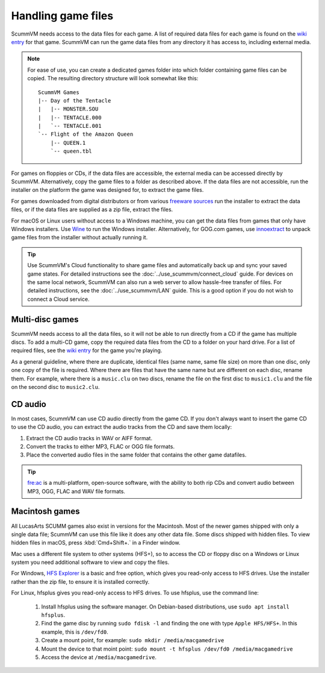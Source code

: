 
===========================
Handling game files
===========================

ScummVM needs access to the data files for each game. A list of required data files for each game is found on the `wiki entry <https://wiki.scummvm.org/index.php?title=Category:Supported_Games>`__ for that game. ScummVM can run the game data files from any directory it has access to, including external media.

.. note::

    For ease of use, you can create a dedicated games folder into which folder containing game files can be copied. The resulting directory structure will look somewhat like this::

        ScummVM Games
        |-- Day of the Tentacle
        |   |-- MONSTER.SOU
        |   |-- TENTACLE.000
        |   `-- TENTACLE.001
        `-- Flight of the Amazon Queen
            |-- QUEEN.1
            `-- queen.tbl



For games on floppies or CDs, if the data files are accessible, the external media can be accessed directly by ScummVM. Alternatively, copy the game files to a folder as described above. If the data files are not accessible, run the installer on the platform the game was designed for, to extract the game files.

For games downloaded from digital distributors or from various `freeware sources <https://wiki.scummvm.org/index.php?title=Where_to_get_the_games#Freeware_Games>`__ run the installer to extract the data files, or if the data files are supplied as a zip file, extract the files.

For macOS or Linux users without access to a Windows machine, you can get the data files from games that only have Windows installers. Use `Wine <https://www.winehq.org/>`_ to run the Windows installer. Alternatively, for GOG.com games, use `innoextract <https://constexpr.org/innoextract/>`_ to unpack game files from the installer without actually running it.


.. tip::

   Use ScummVM's Cloud functionality to share game files and automatically back up and sync your saved game states. For detailed instructions see the :doc:`../use_scummvm/connect_cloud` guide. For devices on the same local network, ScummVM can also run a web server to allow hassle-free transfer of files. For detailed instructions, see the :doc:`../use_scummvm/LAN` guide. This is a good option if you do not wish to connect a Cloud service.


Multi-disc games
===================

ScummVM needs access to all the data files, so it will not be able to run directly from a CD if the game has multiple discs. To add a multi-CD game, copy the required data files from the CD to a folder on your hard drive. For a list of required files, see the `wiki entry <https://wiki.scummvm.org/index.php?title=Category:Supported_Games>`__ for the game you're playing.

As a general guideline, where there are duplicate, identical files (same name, same file size) on more than one disc, only one copy of the file is required. Where there are files that have the same name but are different on each disc, rename them. For example, where there is a ``music.clu`` on two discs, rename the file on the first disc to ``music1.clu`` and the file on the second disc to ``music2.clu``.

.. _cdaudio:

CD audio
============

In most cases, ScummVM can use CD audio directly from the game CD. If you don't always want to insert the game CD to use the CD audio, you can extract the audio tracks from the CD and save them locally:

1. Extract the CD audio tracks in WAV or AIFF format.
2. Convert the tracks to either MP3, FLAC or OGG file formats.
3. Place the converted audio files in the same folder that contains the other game datafiles.

.. tip::

    `fre:ac <https://www.freac.org/>`_ is a multi-platform, open-source software, with the ability to both rip CDs and convert audio between MP3, OGG, FLAC and WAV  file formats.


.. _macgames:

Macintosh games
==================

All LucasArts SCUMM games also exist in versions for the Macintosh. Most of the newer games shipped with only a single data file; ScummVM can use this file like it does any other data file. Some discs shipped with hidden files. To view hidden files in macOS, press :kbd:`Cmd+Shift+.` in a Finder window.

Mac uses a different file system to other systems (HFS+), so to access the CD or floppy disc on a Windows or Linux system you need additional software to view and copy the files.

For Windows, `HFS Explorer <http://www.catacombae.org/hfsexplorer/>`_  is a basic and free option, which gives you read-only access to HFS drives. Use the installer rather than the zip file, to ensure it is installed correctly.

For Linux, hfsplus gives you read-only access to HFS drives. To use hfsplus, use the command line:

   1. Install hfsplus using the software manager. On Debian-based distributions, use ``sudo apt install hfsplus``.
   2. Find the game disc by running ``sudo fdisk -l`` and finding the one with type ``Apple HFS/HFS+``. In this example, this is ``/dev/fd0``.
   3. Create a mount point, for example: ``sudo mkdir /media/macgamedrive``
   4. Mount the device to that moint point: ``sudo mount -t hfsplus /dev/fd0 /media/macgamedrive``
   5. Access the device at ``/media/macgamedrive``.


